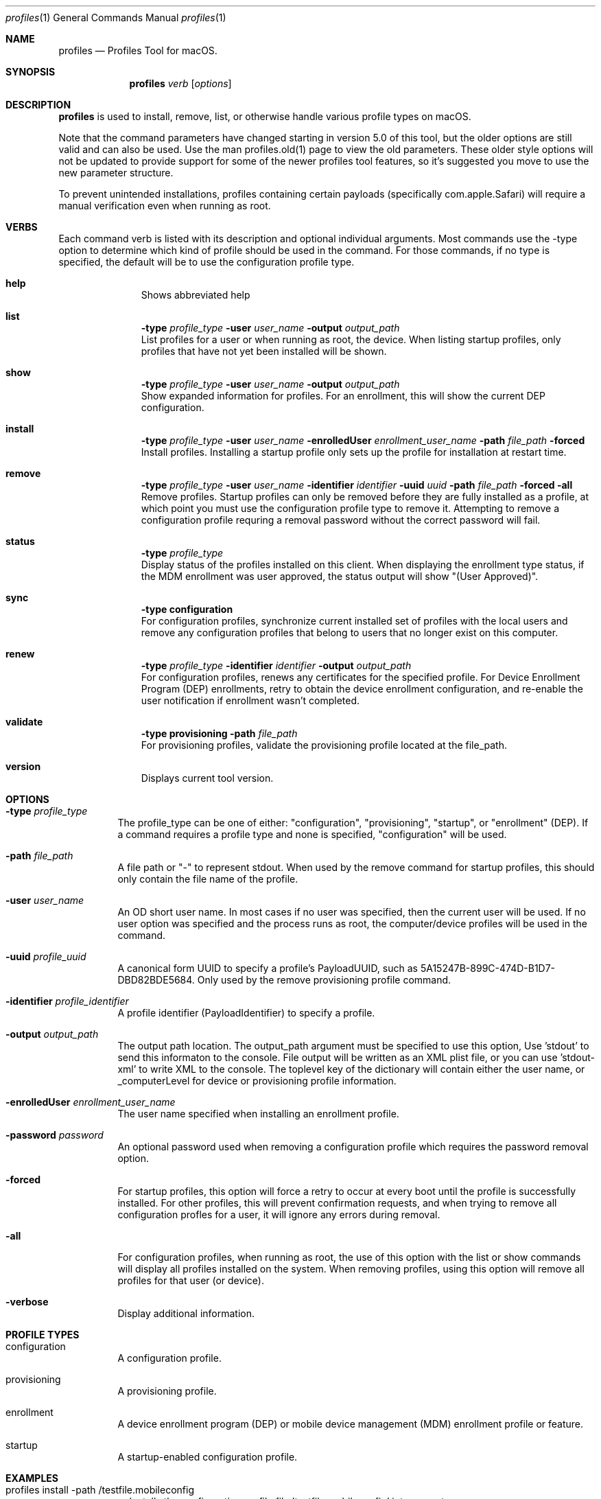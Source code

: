 .\" see 'man mdoc' for syntax examples
.\" this should go in /usr/share/man/man1/
.Dd January 26, 2018
.Dt profiles 1
.Os macOS
.Sh NAME
.Nm profiles
.Nd Profiles Tool for macOS.
.Sh SYNOPSIS
.Nm
.Ar verb
.Op Ar options
.Sh DESCRIPTION
.Nm
is used to install, remove, list, or otherwise handle various profile types on macOS.
.Pp
Note that the command parameters have changed starting in version 5.0 of this tool, but the older options are still valid and can also be used.  Use the man profiles.old(1) page to view the old parameters.  These older style options will not be updated to provide support for some of the newer profiles tool features, so it's suggested you move to use the new parameter structure.
.Pp
To prevent unintended installations, profiles containing certain payloads (specifically com.apple.Safari) will require a manual verification even when running as root.
.Pp
.Sh VERBS
Each command verb is listed with its description and optional individual arguments.   Most commands use the -type option to determine which kind of profile should be used in the command.  For those commands, if no type is specified, the default will be to use the configuration profile type.
.\"
.\" List-Begin-Verbs
.Bl -hang -width "imageinfo"
.\"
.\"             -- help --
.It Sy help
.br
Shows abbreviated help
.Pp
.\"             -- list --
.It Sy list
.Sy -type Ar profile_type
.Sy -user Ar user_name
.Sy -output Ar output_path
.br
List profiles for a user or when running as root, the device.  When listing startup profiles, only profiles that have not yet been installed will be shown.
.Pp
.\"             -- show --
.It Sy show
.Sy -type Ar profile_type
.Sy -user Ar user_name
.Sy -output Ar output_path
.br
Show expanded information for profiles.   For an enrollment, this will show the current DEP configuration.
.Pp
.\"             -- install --
.It Sy install
.Sy -type Ar profile_type
.Sy -user Ar user_name
.Sy -enrolledUser Ar enrollment_user_name
.Sy -path Ar file_path
.Sy -forced
.br
Install profiles.   Installing a startup profile only sets up the profile for installation at restart time.
.Pp
.\"             -- remove --
.It Sy remove
.Sy -type Ar profile_type
.Sy -user Ar user_name
.Sy -identifier Ar identifier
.Sy -uuid Ar uuid
.Sy -path Ar file_path
.Sy -forced
.Sy -all
.br
Remove profiles.  Startup profiles can only be removed before they are fully installed as a profile, at which point you must use the configuration profile type to remove it.   Attempting to remove a configuration profile requring a removal password without the correct password will fail.
.Pp
.\"             -- status --
.It Sy status
.Sy -type Ar profile_type
.br
Display status of the profiles installed on this client.   When displaying the enrollment type status, if the MDM enrollment was user approved, the status output will show "(User Approved)".
.Pp
.\"             -- sync --
.It Sy sync
.Sy -type configuration
.br
For configuration profiles, synchronize current installed set of profiles with the local users and remove any configuration profiles that belong to users that no longer exist on this computer.
.Pp
.\"             -- renew --
.It Sy renew
.Sy -type Ar profile_type
.Sy -identifier Ar identifier
.Sy -output Ar output_path
.br
For configuration profiles, renews any certificates for the specified profile.  For Device Enrollment Program (DEP) enrollments, retry to obtain the device enrollment configuration, and re-enable the user notification if enrollment wasn't completed.
.Pp
.\"             -- validate --
.It Sy validate
.Sy -type provisioning
.Sy -path Ar file_path
.br
For provisioning profiles, validate the provisioning profile located at the file_path.
.Pp
.\"             -- version --
.It Sy version
.br
Displays current tool version.
.El
.\"
.Pp
.Sh OPTIONS
.Bl -tag -width indent
.Pp
.It Fl type Ar profile_type
The profile_type can be one of either: "configuration", "provisioning", "startup", or "enrollment" (DEP).  If a command requires a profile type and none is specified, "configuration" will be used.
.It Fl path Ar file_path
A file path or "-" to represent stdout.   When used by the remove command for startup profiles, this should only contain the file name of the profile.
.It Fl user Ar user_name
An OD short user name.   In most cases if no user was specified, then the current user will be used.   If no user option was specified and the process runs as root, the computer/device profiles will be used in the command.
.It Fl uuid Ar profile_uuid
A canonical form UUID to specify a profile's PayloadUUID, such as 5A15247B-899C-474D-B1D7-DBD82BDE5684.   Only used by the remove provisioning profile command.
.It Fl identifier Ar profile_identifier
A profile identifier (PayloadIdentifier) to specify a profile.
.It Fl output Ar output_path
The output path location.  The output_path argument must be specified to use this option, Use 'stdout' to send this informaton to the console.  File output will be written as an XML plist file, or you can use 'stdout-xml' to write XML to the console.  The toplevel key of the dictionary will contain either the user name, or _computerLevel for device or provisioning profile information.
.It Fl enrolledUser Ar enrollment_user_name
The user name specified when installing an enrollment profile.
.It Fl password Ar password
An optional password used when removing a configuration profile which requires the password removal option.
.It Fl forced
For startup profiles, this option will force a retry to occur at every boot until the profile is successfully installed.   For other profiles, this will prevent confirmation requests, and when trying to remove all configuration profles for a user, it will ignore any errors during removal.
.It Fl all
For configuration profiles, when running as root, the use of this option with the list or show commands will display all profiles installed on the system.   When removing profiles, using this option will remove all profiles for that user (or device).
.It Fl verbose
Display additional information.
.El
.Pp
.Sh PROFILE TYPES
.Bl -tag -width indent
.Pp
.It configuration
A configuration profile.
.It provisioning
A provisioning profile.
.It enrollment
A device enrollment program (DEP) or mobile device management (MDM) enrollment profile or feature.
.It startup
A startup-enabled configuration profile.
.El
.Pp
.Sh EXAMPLES
.Pp
.Bl -tag -width -indent  \" Differs from above in tag removed
.It profiles install -path /testfile.mobileconfig
Installs the configuration profile file 'testfile.mobileconfig' into current user.
.It profiles remove -path /profiles/testfile2.mobileconfig
Removes the configuration profile file '/profiles/testfile2.mobileconfig' into the current user.
.It profiles list -type provisioning
Displays a list of installed provisioning profiles.
.It profiles list -all
When running as root, this will list all configuration profiles on the system.
.It profiles show
Displays extended information for installed configuration profiles for the current user.
.It profiles status -type startup
Displays information on whether or not startup profiles are set up.
.It profiles remove -identifier com.example.profile1 -password pass
Removes any installed profiles with the identifier com.example.profile1 in the current user and using a removal password of 'pass'.
.It profiles install -type startup -path /startupprofile.mobileconfig -forced
Sets up the profile as a startup profile to be triggered at the next system startup time.   If the profile can't be installed, it will try again at next startup time.
.It profiles show -type enrollment
Displays the current DEP configuration information.
.It profiles renew -type enrollment
Re-enables the DEP user notification enrollment messages.
.El                      \" Ends the list
.Sh SEE ALSO
.Xr profiles.old 1
